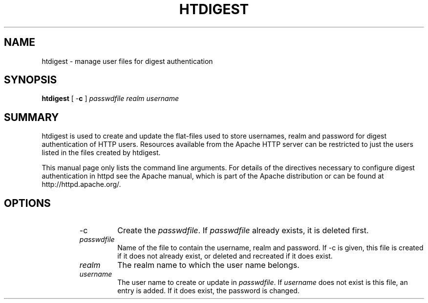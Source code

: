 .\" XXXXXXXXXXXXXXXXXXXXXXXXXXXXXXXXXXXXXXX
.\" DO NOT EDIT! Generated from XML source.
.\" XXXXXXXXXXXXXXXXXXXXXXXXXXXXXXXXXXXXXXX
.de Sh \" Subsection
.br
.if t .Sp
.ne 5
.PP
\fB\\$1\fR
.PP
..
.de Sp \" Vertical space (when we can't use .PP)
.if t .sp .5v
.if n .sp
..
.de Ip \" List item
.br
.ie \\n(.$>=3 .ne \\$3
.el .ne 3
.IP "\\$1" \\$2
..
.TH "HTDIGEST" 1 "2003-05-01" "Apache HTTP Server" "htdigest"

.SH NAME
htdigest \- manage user files for digest authentication

.SH "SYNOPSIS"
 
.PP
\fBhtdigest\fR [ -\fBc\fR ] \fIpasswdfile\fR \fIrealm\fR \fIusername\fR
 

.SH "SUMMARY"
 
.PP
htdigest is used to create and update the flat-files used to store usernames, realm and password for digest authentication of HTTP users\&. Resources available from the Apache HTTP server can be restricted to just the users listed in the files created by htdigest\&.
 
.PP
This manual page only lists the command line arguments\&. For details of the directives necessary to configure digest authentication in httpd see the Apache manual, which is part of the Apache distribution or can be found at http://httpd\&.apache\&.org/\&.
 

.SH "OPTIONS"
 
.RS
 
.TP
-c
Create the \fIpasswdfile\fR\&. If \fIpasswdfile\fR already exists, it is deleted first\&.  
.TP
\fIpasswdfile\fR
Name of the file to contain the username, realm and password\&. If -c is given, this file is created if it does not already exist, or deleted and recreated if it does exist\&.  
.TP
\fIrealm\fR
The realm name to which the user name belongs\&.  
.TP
\fIusername\fR
The user name to create or update in \fIpasswdfile\fR\&. If \fIusername\fR does not exist is this file, an entry is added\&. If it does exist, the password is changed\&.  
.RE
 
